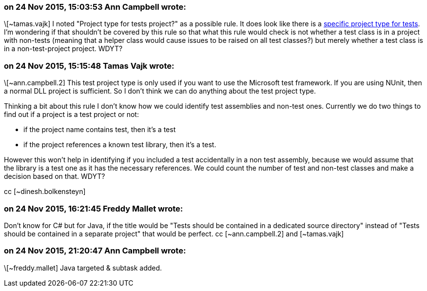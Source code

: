 === on 24 Nov 2015, 15:03:53 Ann Campbell wrote:
\[~tamas.vajk] I noted "Project type for tests project?" as a possible rule. It does look like there is a https://msdn.microsoft.com/en-us/library/ms182413%28v=vs.90%29.aspx[specific project type for tests]. I'm wondering if that shouldn't be covered by this rule so that what this rule would check is not whether a test class is in a project with non-tests (meaning that a helper class would cause issues to be raised on all test classes?) but merely whether a test class is in a non-test-project project. WDYT?

=== on 24 Nov 2015, 15:15:48 Tamas Vajk wrote:
\[~ann.campbell.2] This test project type is only used if you want to use the Microsoft test framework. If you are using NUnit, then a normal DLL project is sufficient. So I don't think we can do anything about the test project type.


Thinking a bit about this rule I don't know how we could identify test assemblies and non-test ones. Currently we do two things to find out if a project is a test project or not:


* if the project name contains test, then it's a test
* if the project references a known test library, then it's a test.

However this won't help in identifying if you included a test accidentally in a non test assembly, because we would assume that the library is a test one as it has the necessary references. We could count the number of test and non-test classes and make a decision based on that. WDYT? 


cc [~dinesh.bolkensteyn]

=== on 24 Nov 2015, 16:21:45 Freddy Mallet wrote:
Don't know for C# but for Java, if the title would be "Tests should be contained in a dedicated source directory" instead of "Tests should be contained in a separate project" that would be perfect. cc [~ann.campbell.2] and [~tamas.vajk]

=== on 24 Nov 2015, 21:20:47 Ann Campbell wrote:
\[~freddy.mallet] Java targeted & subtask added.

